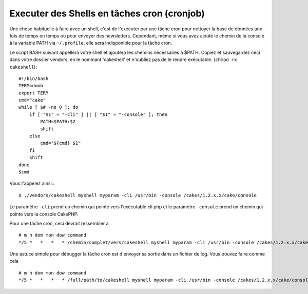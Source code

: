 Executer des Shells en tâches cron (cronjob)
##################################################
Une chose habituelle à faire avec un shell, c'est de l'exécuter par une tâche cron
pour nettoyer la base de données une fois de temps en temps ou pour envoyer des newsletters. 
Cependant, même si vous avez ajouté le chemin de la console à la variable PATH via ``~/.profile``,
elle sera indisponible pour la tâche cron.

Le script BASH suivant appellera votre shell et ajoutera les chemins nécessaires à $PATH. 
Copiez et sauvegardez ceci dans votre dossier vendors, en le nommant 'cakeshell' 
et n'oubliez pas de le rendre exécutable. (``chmod +x cakeshell``)::

    #!/bin/bash
    TERM=dumb
    export TERM
    cmd="cake"
    while [ $# -ne 0 ]; do
        if [ "$1" = "-cli" ] || [ "$1" = "-console" ]; then 
            PATH=$PATH:$2
            shift
        else
            cmd="${cmd} $1"
        fi
        shift
    done
    $cmd

Vous l'appelez ainsi:::

    $ ./vendors/cakeshell myshell myparam -cli /usr/bin -console /cakes/1.2.x.x/cake/console

Le paramètre ``-cli`` prend un chemin qui pointe vers l'exécutable cli php 
et le paramètre ``-console`` prend un chemin qui pointe vers la console CakePHP.

Pour une tâche cron, ceci devrait ressembler à ::

    # m h dom mon dow command
    */5 *   *   *   * /chemin/complet/vers/cakeshell myshell myparam -cli /usr/bin -console /cakes/1.2.x.x/cake/console -app /full/chemin/vers/app

Une astuce simple pour débugger la tâche cron est d'envoyer sa sortie dans un fichier de log.
Vous pouvez faire comme cela ::

    # m h dom mon dow command
    */5 *   *   *   * /full/path/to/cakeshell myshell myparam -cli /usr/bin -console /cakes/1.2.x.x/cake/console -app /full/path/to/app >> /path/to/log/file.log


.. meta::
    :title lang=fr: Lancer des Shells en tant que cronjobs
    :keywords lang=fr: tâche cron,cronjob,bash script,chemin path,crontab,logfile,cakes,shells,dow,shell,cakephp,fi,running